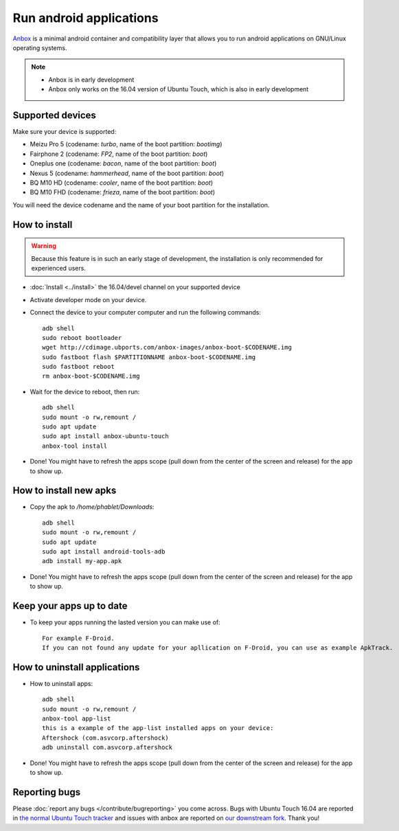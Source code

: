 Run android applications
========================

`Anbox <https://anbox.io>`_ is a minimal android container and compatibility layer that allows you to run android applications on GNU/Linux operating systems.

.. note::
    - Anbox is in early development
    - Anbox only works on the 16.04 version of Ubuntu Touch, which is also in early development

Supported devices
-----------------

Make sure your device is supported:

- Meizu Pro 5 (codename: *turbo*, name of the boot partition: *bootimg*)
- Fairphone 2 (codename: *FP2*, name of the boot partition: *boot*)
- Oneplus one (codename: *bacon*, name of the boot partition: *boot*)
- Nexus 5 (codename: *hammerhead*, name of the boot partition: *boot*)
- BQ M10 HD (codename: *cooler*, name of the boot partition: *boot*)
- BQ M10 FHD (codename: *frieza*, name of the boot partition: *boot*)

You will need the device codename and the name of your boot partition for the installation.

How to install
--------------

.. warning::
    Because this feature is in such an early stage of development, the installation is only recommended for experienced users.

- :doc:`Install <../install>` the 16.04/devel channel on your supported device
- Activate developer mode on your device.
- Connect the device to your computer computer and run the following commands::

    adb shell 
    sudo reboot bootloader
    wget http://cdimage.ubports.com/anbox-images/anbox-boot-$CODENAME.img
    sudo fastboot flash $PARTITIONNAME anbox-boot-$CODENAME.img
    sudo fastboot reboot
    rm anbox-boot-$CODENAME.img

- Wait for the device to reboot, then run::

    adb shell
    sudo mount -o rw,remount /
    sudo apt update
    sudo apt install anbox-ubuntu-touch
    anbox-tool install

- Done! You might have to refresh the apps scope (pull down from the center of the screen and release) for the app to show up.

How to install new apks
-----------------------

- Copy the apk to `/home/phablet/Downloads`::

   adb shell
   sudo mount -o rw,remount /
   sudo apt update
   sudo apt install android-tools-adb
   adb install my-app.apk

- Done! You might have to refresh the apps scope (pull down from the center of the screen and release) for the app to show up.

Keep your apps up to date
-------------------------

- To keep your apps running the lasted version you can make use of::

     For example F-Droid.
     If you can not found any update for your apllication on F-Droid, you can use as example ApkTrack.

How to uninstall applications
-----------------------------

- How to uninstall apps::

   adb shell
   sudo mount -o rw,remount /
   anbox-tool app-list
   this is a example of the app-list installed apps on your device:
   Aftershock (com.asvcorp.aftershock)
   adb uninstall com.asvcorp.aftershock

- Done! You might have to refresh the apps scope (pull down from the center of the screen and release) for the app to show up.

Reporting bugs
--------------

Please :doc:`report any bugs </contribute/bugreporting>` you come across. Bugs with Ubuntu Touch 16.04 are reported in `the normal Ubuntu Touch tracker <https://github.com/ubports/ubuntu-touch/issues>`_ and issues with anbox are reported on `our downstream fork <https://github.com/ubports/anbox/issues>`_. Thank you!
